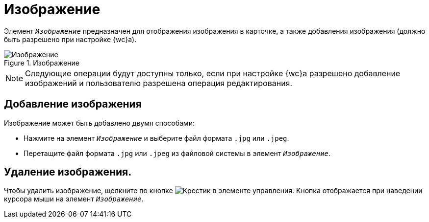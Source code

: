 = Изображение

Элемент `_Изображение_` предназначен для отображения изображения в карточке, а также добавления изображения (должно быть разрешено при настройке {wc}а).

.Изображение
image::control-image.png[Изображение]

NOTE: Следующие операции будут доступны только, если при настройке {wc}а разрешено добавление изображений и пользователю разрешена операция редактирования.

== Добавление изображения

Изображение может быть добавлено двумя способами:

* Нажмите на элемент `_Изображение_` и выберите файл формата `.jpg` или `.jpeg`.
* Перетащите файл формата `.jpg` или `.jpeg` из файловой системы в элемент `_Изображение_`.

== Удаление изображения.

Чтобы удалить изображение, щелкните по кнопке image:buttons/x.png[Крестик] в элементе управления. Кнопка отображается при наведении курсора мыши на элемент `_Изображение_`.
